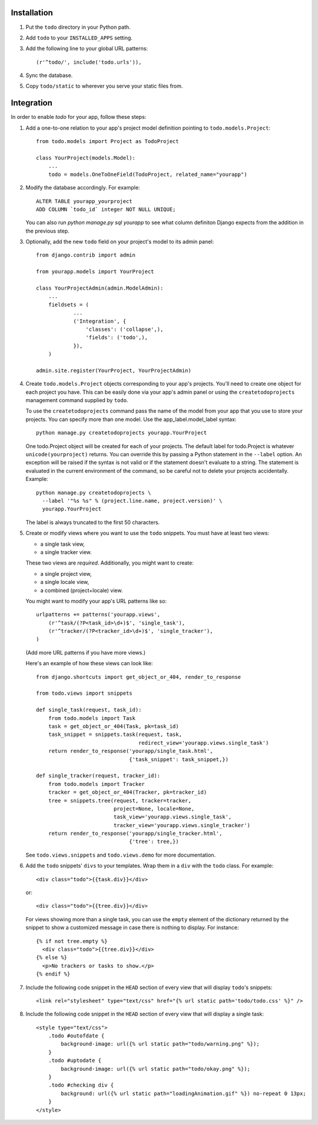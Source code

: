 Installation
============

#. Put the ``todo`` directory in your Python path.

#. Add ``todo`` to your ``INSTALLED_APPS`` setting.

#. Add the following line to your global URL patterns::

    (r'^todo/', include('todo.urls')),

#. Sync the database.

#. Copy ``todo/static`` to wherever you serve your static files from.


Integration
===========

In order to enable *todo* for your app, follow these steps:

#. Add a one-to-one relation to your app's project model definition pointing to
   ``todo.models.Project``::

    from todo.models import Project as TodoProject

    class YourProject(models.Model):
        ...
        todo = models.OneToOneField(TodoProject, related_name="yourapp")

#. Modify the database accordingly. For example::

    ALTER TABLE yourapp_yourproject 
    ADD COLUMN `todo_id` integer NOT NULL UNIQUE;

   You can also run `python manage.py sql yourapp` to see what column definiton 
   Django expects from the addition in the previous step.

#. Optionally, add the new ``todo`` field on your project's model to its admin 
   panel::

    from django.contrib import admin

    from yourapp.models import YourProject

    class YourProjectAdmin(admin.ModelAdmin):
        ...
        fieldsets = (
                ...
                ('Integration', {
                    'classes': ('collapse',),
                    'fields': ('todo',),
                }),
        )

    admin.site.register(YourProject, YourProjectAdmin)

#. Create ``todo.models.Project`` objects corresponding to your app's projects. 
   You'll need to create one object for each project you have.  This can be 
   easily done via your app's admin panel or using the ``createtodoprojects`` 
   management command supplied by ``todo``.

   To use the ``createtodoprojects`` command pass the name of the model from 
   your app that you use to store your projects.  You can specify more than 
   one model.  Use the app_label.model_label syntax::

    python manage.py createtodoprojects yourapp.YourProject

   One todo.Project object will be created for each of your projects.  The 
   default label for todo.Project is whatever ``unicode(yourproject)`` returns.  
   You can override this by passing a Python statement in the ``--label`` 
   option. An exception will be raised if the syntax is not valid or if the 
   statement doesn't evaluate to a string.  The statement is evaluated in the 
   current environment of the command, so be careful not to delete your 
   projects accidentally.  Example::

     python manage.py createtodoprojects \
       --label '"%s %s" % (project.line.name, project.version)' \
       yourapp.YourProject

   The label is always truncated to the first 50 characters.

#. Create or modify views where you want to use the ``todo`` snippets. You must
   have at least two views:
   
   * a single task view,
   * a single tracker view.

   These two views are *required*. Additionally, you might want to create:

   * a single project view,
   * a single locale view,
   * a combined (project+locale) view.

   You might want to modify your app's URL patterns like so::

    urlpatterns += patterns('yourapp.views',
        (r'^task/(?P<task_id>\d+)$', 'single_task'), 
        (r'^tracker/(?P<tracker_id>\d+)$', 'single_tracker'), 
    )

   (Add more URL patterns if you have more views.)

   Here's an example of how these views can look like::

    from django.shortcuts import get_object_or_404, render_to_response

    from todo.views import snippets

    def single_task(request, task_id):
        from todo.models import Task
        task = get_object_or_404(Task, pk=task_id)
        task_snippet = snippets.task(request, task,
                                     redirect_view='yourapp.views.single_task')
        return render_to_response('yourapp/single_task.html',
                                  {'task_snippet': task_snippet,})

    def single_tracker(request, tracker_id):
        from todo.models import Tracker
        tracker = get_object_or_404(Tracker, pk=tracker_id)
        tree = snippets.tree(request, tracker=tracker,
                             project=None, locale=None,
                             task_view='yourapp.views.single_task',
                             tracker_view='yourapp.views.single_tracker')
        return render_to_response('yourapp/single_tracker.html',
                                  {'tree': tree,})

   See ``todo.views.snippets`` and ``todo.views.demo`` for more documentation.

#. Add the ``todo`` snippets' ``divs`` to your templates. Wrap them in
   a ``div`` with the ``todo`` class. For example::

    <div class="todo">{{task.div}}</div>

   or::

    <div class="todo">{{tree.div}}</div>

   For views showing more than a single task, you can use the ``empty`` element 
   of the dictionary returned by the snippet to show a customized message in 
   case there is nothing to display. For instance::

    {% if not tree.empty %}
      <div class="todo">{{tree.div}}</div>
    {% else %}
      <p>No trackers or tasks to show.</p>
    {% endif %}

#. Include the following code snippet in the ``HEAD`` section of every view
   that will display ``todo``'s snippets::

    <link rel="stylesheet" type="text/css" href="{% url static path='todo/todo.css' %}" />

#. Include the following code snippet in the ``HEAD`` section of every view 
   that will display a single task::

    <style type="text/css">
        .todo #outofdate {
            background-image: url({% url static path="todo/warning.png" %});
        }
        .todo #uptodate {
            background-image: url({% url static path="todo/okay.png" %});
        }
        .todo #checking div {
            background: url({% url static path="loadingAnimation.gif" %}) no-repeat 0 13px;
        }
    </style>
